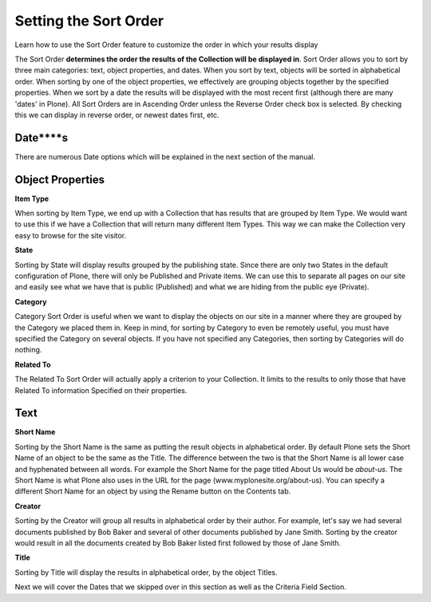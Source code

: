 Setting the Sort Order
===========================

Learn how to use the Sort Order feature to customize the order in which
your results display

The Sort Order **determines the order the results of the Collection will
be displayed in**. Sort Order allows you to sort by three main
categories: text, object properties, and dates. When you sort by text,
objects will be sorted in alphabetical order. When sorting by one of the
object properties, we effectively are grouping objects together by the
specified properties. When we sort by a date the results will be
displayed with the most recent first (although there are many 'dates' in
Plone). All Sort Orders are in Ascending Order unless the Reverse Order
check box is selected. By checking this we can display in reverse order,
or newest dates first, etc.

**Date****s**
-------------

There are numerous Date options which will be explained in the next
section of the manual.

Object Properties
-----------------

**Item Type**

When sorting by Item Type, we end up with a Collection that has results
that are grouped by Item Type. We would want to use this if we have a
Collection that will return many different Item Types. This way we can
make the Collection very easy to browse for the site visitor.

**State**

Sorting by State will display results grouped by the publishing state.
Since there are only two States in the default configuration of Plone,
there will only be Published and Private items. We can use this to
separate all pages on our site and easily see what we have that is
public (Published) and what we are hiding from the public eye (Private).

**Category**

Category Sort Order is useful when we want to display the objects on our
site in a manner where they are grouped by the Category we placed them
in. Keep in mind, for sorting by Category to even be remotely useful,
you must have specified the Category on several objects. If you have not
specified any Categories, then sorting by Categories will do nothing.

**Related To**

The Related To Sort Order will actually apply a criterion to your
Collection. It limits to the results to only those that have Related To
information Specified on their properties.

Text
----

**Short Name**

Sorting by the Short Name is the same as putting the result objects in
alphabetical order. By default Plone sets the Short Name of an object to
be the same as the Title. The difference between the two is that the
Short Name is all lower case and hyphenated between all words. For
example the Short Name for the page titled About Us would be *about-us*.
The Short Name is what Plone also uses in the URL for the page
(www.myplonesite.org/about-us). You can specify a different Short Name
for an object by using the Rename button on the Contents tab.

**Creator**

Sorting by the Creator will group all results in alphabetical order by
their author. For example, let's say we had several documents published
by Bob Baker and several of other documents published by Jane Smith.
Sorting by the creator would result in all the documents created by Bob
Baker listed first followed by those of Jane Smith.

**Title**

Sorting by Title will display the results in alphabetical order, by
the object Titles.

Next we will cover the Dates that we skipped over in this section as
well as the Criteria Field Section.

